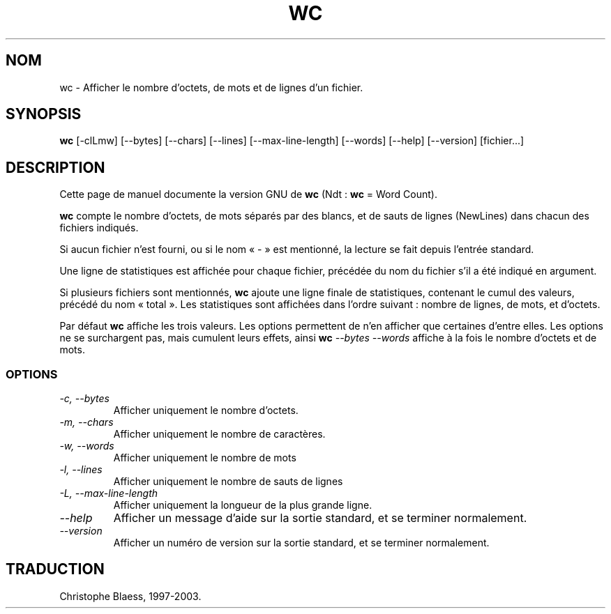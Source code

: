 .\" Traduction 13/01/1997 par Christophe Blaess (ccb@club-internet.fr)
.\"
.\" Màj 30/07/2003 coreutils-4.5.3
.\" Màj 14/12/2005 coreutils-4.5.3 (LDP-1.65
.\"
.TH WC 1 "30 juillet 2003" coreutils "Manuel de l'utilisateur Linux"
.SH NOM
wc \- Afficher le nombre d'octets, de mots et de lignes d'un fichier.
.SH SYNOPSIS
.B wc
[\-clLmw] [\-\-bytes] [\-\-chars] [\-\-lines] [\-\-max\-line\-length] [\-\-words]
[\-\-help] [\-\-version] [fichier...]
.SH DESCRIPTION
Cette page de manuel documente la version GNU de
.BR wc
(Ndt\ : \fBwc\fP = Word Count).

.B wc
compte le nombre d'octets, de mots séparés par des blancs, et de
sauts de lignes (NewLines) dans chacun des fichiers indiqués.

Si aucun fichier n'est fourni, ou si le nom «\ \-\ » est mentionné, la
lecture se fait depuis l'entrée standard.

Une ligne de statistiques est affichée pour chaque fichier, précédée
du nom du fichier s'il a été indiqué en argument.

Si plusieurs fichiers sont mentionnés,
.B wc
ajoute une ligne finale de statistiques, contenant le cumul des valeurs, précédé
du nom «\ total\ ». Les statistiques sont affichées dans l'ordre suivant\ :
nombre de lignes, de mots, et d'octets.
.PP
Par défaut
.B wc
affiche les trois valeurs. Les options permettent de n'en afficher que certaines
d'entre elles. Les options ne se surchargent pas, mais cumulent leurs effets,
ainsi
.BI wc " \-\-bytes \-\-words"
affiche à la fois le nombre d'octets et de mots.
.SS OPTIONS
.TP
.I "\-c, \-\-bytes"
Afficher uniquement le nombre d'octets.
.TP
.I "\-m, \-\-chars"
Afficher uniquement le nombre de caractères.
.TP
.I "\-w, \-\-words"
Afficher uniquement le nombre de mots
.TP
.I "\-l, \-\-lines"
Afficher uniquement le nombre de sauts de lignes
.TP
.I "\-L, \-\-max\-line\-length
Afficher uniquement la longueur de la plus grande ligne.
.TP
.I "\-\-help"
Afficher un message d'aide sur la sortie standard, et se terminer normalement.
.TP
.I "\-\-version"
Afficher un numéro de version sur la sortie standard, et se terminer
normalement.

.SH TRADUCTION
Christophe Blaess, 1997-2003.
